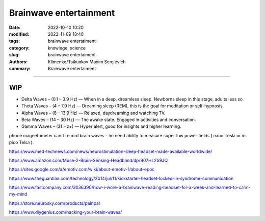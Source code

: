 Brainwave entertainment
#######################

:date: 2022-10-10 10:20
:modified: 2022-11-09 18:40
:tags: brainwave entertaiment
:category: knowlege, science
:slug: brainwave entertaiment
:authors: Klimenko/Tsikunkov Maxim Sergievich
:summary: Brainwave entertaiment

#######################

WIP
+++

* Delta Waves – (0.1 – 3.9 Hz) — When in a deep, dreamless sleep. Newborns sleep in this stage, adults less so.

* Theta Waves – (4 – 7.9 Hz) — Dreaming sleep (REM), this is the goal for meditation or self-hypnosis.

* Alpha Waves – (8 – 13.9 Hz) — Relaxed, daydreaming and watching TV.

* Beta Waves – (14 – 30 Hz) — The awake state. Engaged in activities and conversation.

* Gamma Waves – (31 Hz+) — Hyper alert, good for insights and higher learning.

phone magnetometer can`t record brain waves - he need ability to measure super low power fields ( nano Tesla or in pico Telsa ):

.. image:: images/achh.jpg
           :align: left

https://www.med-technews.com/news/neurostimulation-sleep-headset-made-available-worldwide/

https://www.amazon.com/Muse-2-Brain-Sensing-Headband/dp/B07HL2S9JQ

https://sites.google.com/a/emotiv.com/wiki/about-emotiv-1/about-epoc

https://www.theguardian.com/technology/2014/jul/11/kickstarter-headset-locked-in-syndrome-communication

https://www.fastcompany.com/3036390/how-i-wore-a-brainwave-reading-headset-for-a-week-and-learned-to-calm-my-mind

https://store.neurosky.com/products/painpal

https://www.diygenius.com/hacking-your-brain-waves/
